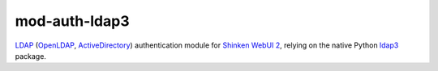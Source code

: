 mod-auth-ldap3
==============

.. image:: https://img.shields.io/github/license/virtualtam/mod-auth-ldap3.svg?style=flat-square
   :target: http://www.gnu.org/licenses/agpl-3.0.html
   :alt: GNU Affero General Public License v3.0

`LDAP <https://en.wikipedia.org/wiki/Lightweight_Directory_Access_Protocol>`_
(`OpenLDAP <http://www.openldap.org/>`_,
`ActiveDirectory <https://msdn.microsoft.com/en-us/library/aa362244(v=vs.85).aspx>`_)
authentication module for
`Shinken <https://github.com/naparuba/shinken>`_
`WebUI 2 <https://github.com/shinken-monitoring/mod-webui>`_,
relying on the native Python `ldap3 <https://github.com/cannatag/ldap3>`_ package.

